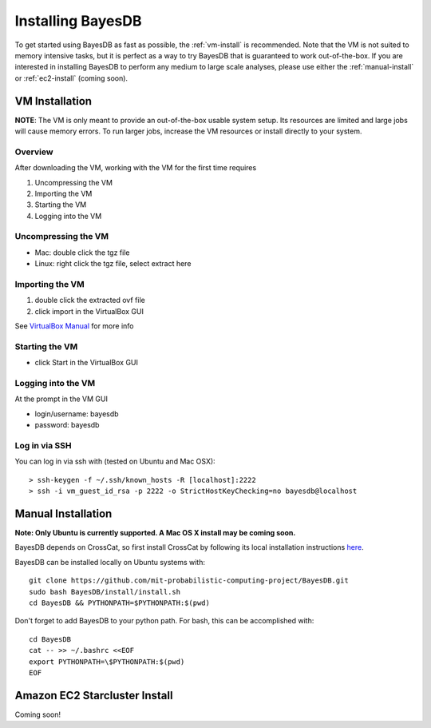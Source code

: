 Installing BayesDB
==================

To get started using BayesDB as fast as possible, the :ref:`vm-install` is recommended. Note that the VM is not suited to memory intensive tasks, but it is perfect as a way to try BayesDB that is guaranteed to work out-of-the-box. If you are interested in installing BayesDB to perform any medium to large scale analyses, please use either the :ref:`manual-install` or :ref:`ec2-install` (coming soon).

.. _vm-install:

VM Installation
~~~~~~~~~~~~~~~
**NOTE**: The VM is only meant to provide an out-of-the-box usable system setup.  Its resources are limited and large jobs will cause memory errors.  To run larger jobs, increase the VM resources or install directly to your system.

Overview
--------

After downloading the VM, working with the VM for the first time requires

#. Uncompressing the VM
#. Importing the VM
#. Starting the VM
#. Logging into the VM

Uncompressing the VM
--------------------

* Mac: double click the tgz file
* Linux: right click the tgz file, select extract here

Importing the VM
----------------

#. double click the extracted ovf file
#. click import in the VirtualBox GUI

See `VirtualBox Manual <https://www.virtualbox.org/manual/ch01.html#ovf>`_ for more info

Starting the VM
---------------

* click Start in the VirtualBox GUI

Logging into the VM
-------------------

At the prompt in the VM GUI

* login/username: bayesdb
* password: bayesdb

Log in via SSH
--------------

You can log in via ssh with (tested on Ubuntu and Mac OSX)::

    > ssh-keygen -f ~/.ssh/known_hosts -R [localhost]:2222
    > ssh -i vm_guest_id_rsa -p 2222 -o StrictHostKeyChecking=no bayesdb@localhost


.. _manual-install:

Manual Installation
~~~~~~~~~~~~~~~~~~~
**Note: Only Ubuntu is currently supported. A Mac OS X install may be coming soon.**

BayesDB depends on CrossCat, so first install CrossCat by following its local installation instructions `here <https://github.com/mit-probabilistic-computing-project/crosscat/blob/master/README.md>`_.

BayesDB can be installed locally on Ubuntu systems with::

    git clone https://github.com/mit-probabilistic-computing-project/BayesDB.git
    sudo bash BayesDB/install/install.sh
    cd BayesDB && PYTHONPATH=$PYTHONPATH:$(pwd)

Don't forget to add BayesDB to your python path.  For bash, this can be accomplished with::

    cd BayesDB
    cat -- >> ~/.bashrc <<EOF
    export PYTHONPATH=\$PYTHONPATH:$(pwd)
    EOF
			    

.. _ec2-install:

Amazon EC2 Starcluster Install
~~~~~~~~~~~~~~~~~~~~~~~~~~~~~~
Coming soon!
